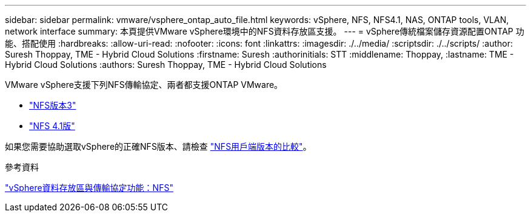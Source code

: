 ---
sidebar: sidebar 
permalink: vmware/vsphere_ontap_auto_file.html 
keywords: vSphere, NFS, NFS4.1, NAS, ONTAP tools, VLAN, network interface 
summary: 本頁提供VMware vSphere環境中的NFS資料存放區支援。 
---
= vSphere傳統檔案儲存資源配置ONTAP 功能、搭配使用
:hardbreaks:
:allow-uri-read: 
:nofooter: 
:icons: font
:linkattrs: 
:imagesdir: ./../media/
:scriptsdir: ./../scripts/
:author: Suresh Thoppay, TME - Hybrid Cloud Solutions
:firstname: Suresh
:authorinitials: STT
:middlename: Thoppay,
:lastname: TME - Hybrid Cloud Solutions
:authors: Suresh Thoppay, TME - Hybrid Cloud Solutions


[role="lead"]
VMware vSphere支援下列NFS傳輸協定、兩者都支援ONTAP VMware。

* link:vsphere_ontap_auto_file_nfs.html["NFS版本3"]
* link:vsphere_ontap_auto_file_nfs41.html["NFS 4.1版"]


如果您需要協助選取vSphere的正確NFS版本、請檢查 link:++https://docs.vmware.com/en/VMware-vSphere/7.0/com.vmware.vsphere.storage.doc/GUID-8A929FE4-1207-4CC5-A086-7016D73C328F.html++["NFS用戶端版本的比較"]。

.參考資料
link:https://docs/netapp.com/us-en/ontap-apps-dbs/vmware/vmware-vsphere-overview.html["vSphere資料存放區與傳輸協定功能：NFS"]
